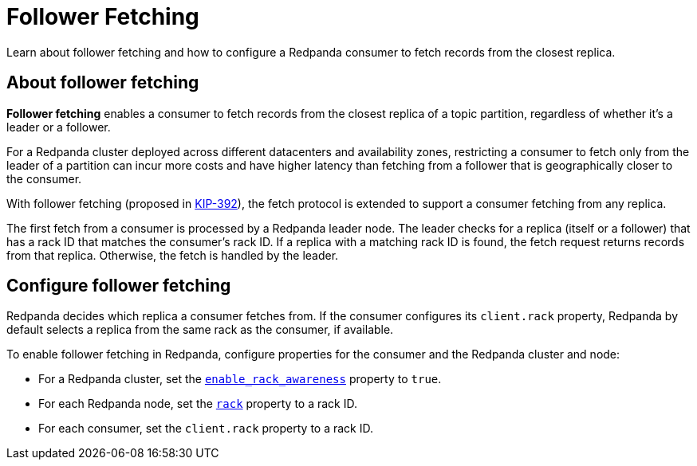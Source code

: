 = Follower Fetching
:description: Learn about follower fetching and how to configure a Redpanda consumer to fetch records from the closest replica.

Learn about follower fetching and how to configure a Redpanda consumer to fetch records from the closest replica.

== About follower fetching

*Follower fetching* enables a consumer to fetch records from the closest replica of a topic partition, regardless of whether it's a leader or a follower.

For a Redpanda cluster deployed across different datacenters and availability zones, restricting a consumer to fetch only from the leader of a partition can incur more costs and have higher latency than fetching from a follower that is geographically closer to the consumer.

With follower fetching (proposed in https://cwiki.apache.org/confluence/display/KAFKA/KIP-392%3A+Allow+consumers+to+fetch+from+closest+replica[KIP-392]), the fetch protocol is extended to support a consumer fetching from any replica.

The first fetch from a consumer is processed by a Redpanda leader node. The leader checks for a replica (itself or a follower) that has a rack ID that matches the consumer's rack ID. If a replica with a matching rack ID is found, the fetch request returns records from that replica. Otherwise, the fetch is handled by the leader.

== Configure follower fetching

Redpanda decides which replica a consumer fetches from. If the consumer configures its `client.rack` property, Redpanda by default selects a replica from the same rack as the consumer, if available.

To enable follower fetching in Redpanda, configure properties for the consumer and the Redpanda cluster and node:

* For a Redpanda cluster, set the xref:reference:cluster-properties.adoc#enable_rack_awareness[`enable_rack_awareness`] property to `true`.
* For each Redpanda node, set the xref:reference:node-properties.adoc#rack[`rack`] property to a rack ID.
* For each consumer, set the `client.rack` property to a rack ID.
